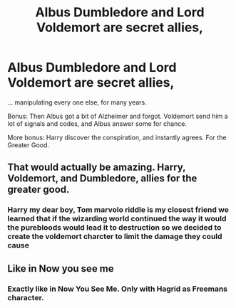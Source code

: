 #+TITLE: Albus Dumbledore and Lord Voldemort are secret allies,

* Albus Dumbledore and Lord Voldemort are secret allies,
:PROPERTIES:
:Author: planear-en
:Score: 29
:DateUnix: 1569008328.0
:DateShort: 2019-Sep-21
:FlairText: Prompt
:END:
... manipulating every one else, for many years.

Bonus: Then Albus got a bit of Alzheimer and forgot. Voldemort send him a lot of signals and codes, and Albus answer some for chance.

More bonus: Harry discover the conspiration, and instantly agrees. For the Greater Good.


** That would actually be amazing. Harry, Voldemort, and Dumbledore, allies for the greater good.
:PROPERTIES:
:Score: 11
:DateUnix: 1569015739.0
:DateShort: 2019-Sep-21
:END:

*** Harry my dear boy, Tom marvolo riddle is my closest friend we learned that if the wizarding world continued the way it would the purebloods would lead it to destruction so we decided to create the voldemort charcter to limit the damage they could cause
:PROPERTIES:
:Author: CommanderL3
:Score: 6
:DateUnix: 1569068406.0
:DateShort: 2019-Sep-21
:END:


** Like in Now you see me
:PROPERTIES:
:Author: fifty-fives
:Score: 1
:DateUnix: 1569008404.0
:DateShort: 2019-Sep-21
:END:

*** Exactly like in Now You See Me. Only with Hagrid as Freemans character.
:PROPERTIES:
:Author: LilBaby90210
:Score: 1
:DateUnix: 1569068159.0
:DateShort: 2019-Sep-21
:END:
